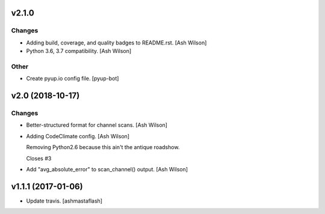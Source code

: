 v2.1.0
------

Changes
~~~~~~~
- Adding build, coverage, and quality badges to README.rst. [Ash Wilson]
- Python 3.6, 3.7 compatibility. [Ash Wilson]

Other
~~~~~
- Create pyup.io config file. [pyup-bot]


v2.0 (2018-10-17)
-----------------

Changes
~~~~~~~
- Better-structured format for channel scans. [Ash Wilson]
- Adding CodeClimate config. [Ash Wilson]

  Removing Python2.6 because this ain't the antique roadshow.

  Closes #3
- Add "avg_absolute_error" to scan_channel() output. [Ash Wilson]


v1.1.1 (2017-01-06)
-------------------
- Update travis. [ashmastaflash]


